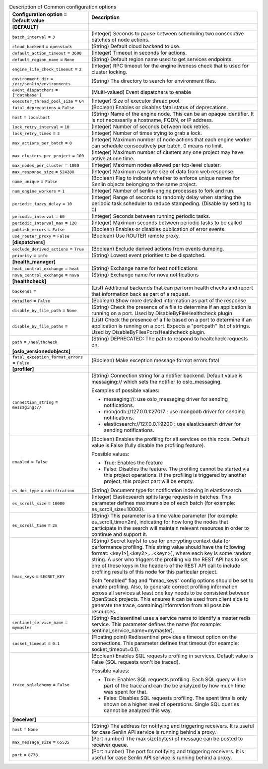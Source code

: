 ..
    Warning: Do not edit this file. It is automatically generated from the
    software project's code and your changes will be overwritten.

    The tool to generate this file lives in openstack-doc-tools repository.

    Please make any changes needed in the code, then run the
    autogenerate-config-doc tool from the openstack-doc-tools repository, or
    ask for help on the documentation mailing list, IRC channel or meeting.

.. _senlin-common:

.. list-table:: Description of Common configuration options
   :header-rows: 1
   :class: config-ref-table

   * - Configuration option = Default value
     - Description
   * - **[DEFAULT]**
     -
   * - ``batch_interval`` = ``3``
     - (Integer) Seconds to pause between scheduling two consecutive batches of node actions.
   * - ``cloud_backend`` = ``openstack``
     - (String) Default cloud backend to use.
   * - ``default_action_timeout`` = ``3600``
     - (Integer) Timeout in seconds for actions.
   * - ``default_region_name`` = ``None``
     - (String) Default region name used to get services endpoints.
   * - ``engine_life_check_timeout`` = ``2``
     - (Integer) RPC timeout for the engine liveness check that is used for cluster locking.
   * - ``environment_dir`` = ``/etc/senlin/environments``
     - (String) The directory to search for environment files.
   * - ``event_dispatchers`` = ``['database']``
     - (Multi-valued) Event dispatchers to enable
   * - ``executor_thread_pool_size`` = ``64``
     - (Integer) Size of executor thread pool.
   * - ``fatal_deprecations`` = ``False``
     - (Boolean) Enables or disables fatal status of deprecations.
   * - ``host`` = ``localhost``
     - (String) Name of the engine node. This can be an opaque identifier. It is not necessarily a hostname, FQDN, or IP address.
   * - ``lock_retry_interval`` = ``10``
     - (Integer) Number of seconds between lock retries.
   * - ``lock_retry_times`` = ``3``
     - (Integer) Number of times trying to grab a lock.
   * - ``max_actions_per_batch`` = ``0``
     - (Integer) Maximum number of node actions that each engine worker can schedule consecutively per batch. 0 means no limit.
   * - ``max_clusters_per_project`` = ``100``
     - (Integer) Maximum number of clusters any one project may have active at one time.
   * - ``max_nodes_per_cluster`` = ``1000``
     - (Integer) Maximum nodes allowed per top-level cluster.
   * - ``max_response_size`` = ``524288``
     - (Integer) Maximum raw byte size of data from web response.
   * - ``name_unique`` = ``False``
     - (Boolean) Flag to indicate whether to enforce unique names for Senlin objects belonging to the same project.
   * - ``num_engine_workers`` = ``1``
     - (Integer) Number of senlin-engine processes to fork and run.
   * - ``periodic_fuzzy_delay`` = ``10``
     - (Integer) Range of seconds to randomly delay when starting the periodic task scheduler to reduce stampeding. (Disable by setting to 0)
   * - ``periodic_interval`` = ``60``
     - (Integer) Seconds between running periodic tasks.
   * - ``periodic_interval_max`` = ``120``
     - (Integer) Maximum seconds between periodic tasks to be called
   * - ``publish_errors`` = ``False``
     - (Boolean) Enables or disables publication of error events.
   * - ``use_router_proxy`` = ``False``
     - (Boolean) Use ROUTER remote proxy.
   * - **[dispatchers]**
     -
   * - ``exclude_derived_actions`` = ``True``
     - (Boolean) Exclude derived actions from events dumping.
   * - ``priority`` = ``info``
     - (String) Lowest event priorities to be dispatched.
   * - **[health_manager]**
     -
   * - ``heat_control_exchange`` = ``heat``
     - (String) Exchange name for heat notifications
   * - ``nova_control_exchange`` = ``nova``
     - (String) Exchange name for nova notifications
   * - **[healthcheck]**
     -
   * - ``backends`` =
     - (List) Additional backends that can perform health checks and report that information back as part of a request.
   * - ``detailed`` = ``False``
     - (Boolean) Show more detailed information as part of the response
   * - ``disable_by_file_path`` = ``None``
     - (String) Check the presence of a file to determine if an application is running on a port. Used by DisableByFileHealthcheck plugin.
   * - ``disable_by_file_paths`` =
     - (List) Check the presence of a file based on a port to determine if an application is running on a port. Expects a "port:path" list of strings. Used by DisableByFilesPortsHealthcheck plugin.
   * - ``path`` = ``/healthcheck``
     - (String) DEPRECATED: The path to respond to healtcheck requests on.
   * - **[oslo_versionedobjects]**
     -
   * - ``fatal_exception_format_errors`` = ``False``
     - (Boolean) Make exception message format errors fatal
   * - **[profiler]**
     -
   * - ``connection_string`` = ``messaging://``
     - (String) Connection string for a notifier backend. Default value is messaging:// which sets the notifier to oslo_messaging.

       Examples of possible values:

       * messaging://: use oslo_messaging driver for sending notifications.

       * mongodb://127.0.0.1:27017 : use mongodb driver for sending notifications.

       * elasticsearch://127.0.0.1:9200 : use elasticsearch driver for sending notifications.
   * - ``enabled`` = ``False``
     - (Boolean) Enables the profiling for all services on this node. Default value is False (fully disable the profiling feature).

       Possible values:

       * True: Enables the feature

       * False: Disables the feature. The profiling cannot be started via this project operations. If the profiling is triggered by another project, this project part will be empty.
   * - ``es_doc_type`` = ``notification``
     - (String) Document type for notification indexing in elasticsearch.
   * - ``es_scroll_size`` = ``10000``
     - (Integer) Elasticsearch splits large requests in batches. This parameter defines maximum size of each batch (for example: es_scroll_size=10000).
   * - ``es_scroll_time`` = ``2m``
     - (String) This parameter is a time value parameter (for example: es_scroll_time=2m), indicating for how long the nodes that participate in the search will maintain relevant resources in order to continue and support it.
   * - ``hmac_keys`` = ``SECRET_KEY``
     - (String) Secret key(s) to use for encrypting context data for performance profiling. This string value should have the following format: <key1>[,<key2>,...<keyn>], where each key is some random string. A user who triggers the profiling via the REST API has to set one of these keys in the headers of the REST API call to include profiling results of this node for this particular project.

       Both "enabled" flag and "hmac_keys" config options should be set to enable profiling. Also, to generate correct profiling information across all services at least one key needs to be consistent between OpenStack projects. This ensures it can be used from client side to generate the trace, containing information from all possible resources.
   * - ``sentinel_service_name`` = ``mymaster``
     - (String) Redissentinel uses a service name to identify a master redis service. This parameter defines the name (for example: sentinal_service_name=mymaster).
   * - ``socket_timeout`` = ``0.1``
     - (Floating point) Redissentinel provides a timeout option on the connections. This parameter defines that timeout (for example: socket_timeout=0.1).
   * - ``trace_sqlalchemy`` = ``False``
     - (Boolean) Enables SQL requests profiling in services. Default value is False (SQL requests won't be traced).

       Possible values:

       * True: Enables SQL requests profiling. Each SQL query will be part of the trace and can the be analyzed by how much time was spent for that.

       * False: Disables SQL requests profiling. The spent time is only shown on a higher level of operations. Single SQL queries cannot be analyzed this way.
   * - **[receiver]**
     -
   * - ``host`` = ``None``
     - (String) The address for notifying and triggering receivers. It is useful for case Senlin API service is running behind a proxy.
   * - ``max_message_size`` = ``65535``
     - (Port number) The max size(bytes) of message can be posted to receiver queue.
   * - ``port`` = ``8778``
     - (Port number) The port for notifying and triggering receivers. It is useful for case Senlin API service is running behind a proxy.
